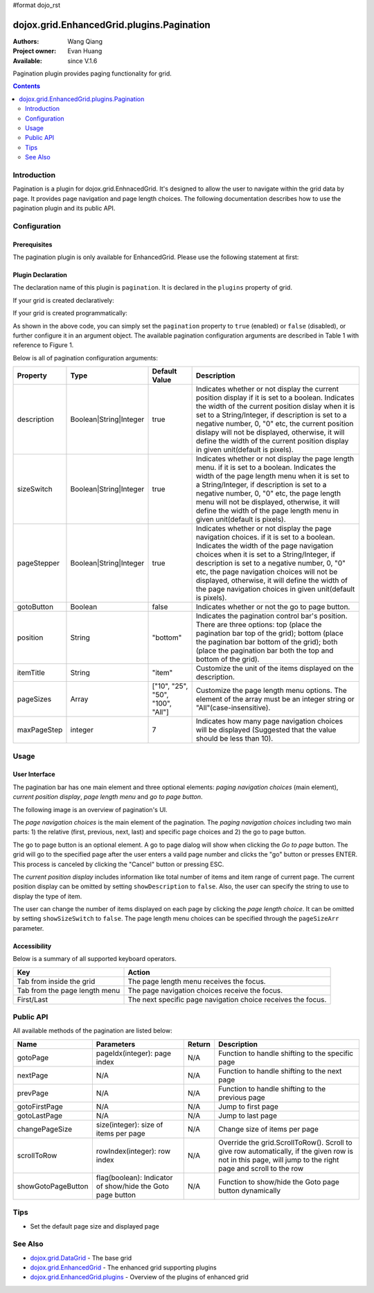 #format dojo_rst

dojox.grid.EnhancedGrid.plugins.Pagination
==========================================

:Authors: Wang Qiang
:Project owner: Evan Huang
:Available: since V.1.6

Pagination plugin provides paging functionality for grid. 

.. contents::
	:depth: 2

============
Introduction
============

Pagination is a plugin for dojox.grid.EnhnacedGrid. It's designed to allow the user to navigate within the grid data by page. It provides page navigation and page length choices. The following documentation describes how to use the pagination plugin and its public API.

.. code-example::
  :toolbar: themes, versions, dir
  :width: 550
  :height: 330

  .. javascript::

    <script type="text/javascript">
        dojo.require("dojox.grid.EnhancedGrid");
        dojo.require("dojox.grid.enhanced.plugins.Pagination");
        dojo.require("dojo.data.ItemFileWriteStore");        
    
        dojo.addOnLoad(function(){
	  //set up data store
	  var data = {
		identifier: 'id',
		items: []
	  };
	  var data_list = [ 
		{ col1: "normal", col2: false, col3: 'But are not followed by two hexadecimal', col4: 29.91},
		{ col1: "important", col2: false, col3: 'Because a % sign always indicates', col4: 9.33},
		{ col1: "important", col2: false, col3: 'Signs can be selectively', col4: 19.34}
	  ];
	  var rows = 200;
	  for(var i=0, l=data_list.length; i<rows; i++){
		data.items.push(dojo.mixin({ id: i+1 }, data_list[i%l]));
	  }
	  var store = new dojo.data.ItemFileWriteStore({data: data});
	
	  //set up layout
	  var layout = [[
		{name: 'Column 1', field: 'id'},
		{name: 'Column 2', field: 'col2'},
		{name: 'Column 3', field: 'col3', width: "230px"},
		{name: 'Column 4', field: 'col4'}
	  ]];

          // create a new grid:
          var grid = new dojox.grid.EnhancedGrid({
              id: 'grid',
              store: store,              
              structure: layout,
              rowSelector: '20px',
		plugins: {
			pagination: {
				pageSizes: ["25", "50", "100", "All"],
		                description: true,
		                sizeSwitch: true,
		                pageStepper: true,
		                gotoButton: true,
                                //page step to be displayed
		                maxPageStep: 4,
                                //position of the pagination bar
		                position: "bottom"
			}}}, 
               document.createElement('div'));

          // append the new grid to the div
          dojo.byId("gridDiv").appendChild(grid.domNode);

          // Call startup() to render the grid
          grid.startup();
        });
    </script>

  .. html::

	<div id="gridDiv"></div>

  .. css::

    <style type="text/css">
        @import "{{baseUrl}}dojo/resources/dojo.css";
        @import "{{baseUrl}}dijit/themes/claro/claro.css";
	@import "{{baseUrl}}dojox/grid/enhanced/resources/claro/EnhancedGrid.css";
	@import "{{baseUrl}}dojox/grid/enhanced/resources/EnhancedGrid_rtl.css";

        /*Grid need a explicit width/height by default*/
        #grid {
            width: 43em;
            height: 20em;
        }
    </style>

=============
Configuration
=============

Prerequisites
-------------

The pagination plugin is only available for EnhancedGrid. Please use the following statement at first:

.. code-block :: javascript
  :linenos:

  dojo.require("dojox.grid.EnhancedGrid");
  dojo.require("dojox.grid.enhanced.plugins.Pagination");
  
Plugin Declaration
------------------

The declaration name of this plugin is ``pagination``. It is declared in the ``plugins`` property of grid.

If your grid is created declaratively:

.. code-block :: html
	:linenos:

	<div id="grid" dojoType="dojox.grid.EnhancedGrid" 
	  store="mystore" structure="mystructure" 
	  plugins="{
		pagination: /* a Boolean value or an configuration object */{}
	}" ></div>

If your grid is created programmatically:

.. code-block :: javascript
  :linenos:

  var grid = new dojox.grid.EnhancedGrid({
    id:"grid",
    store:"mystore",
    structure:"mystructure",
    plugins:{
      pagination: /* a Boolean value or an configuration object */{}
    }
  });

As shown in the above code, you can simply set the ``pagination`` property to ``true`` (enabled) or ``false`` (disabled), or further configure it in an argument object. The available pagination configuration arguments are described in Table 1 with reference to Figure 1.

Below is all of pagination configuration arguments:

=========================  =======================  ===============  ================================================================================================================
Property                   Type                     Default Value    Description
=========================  =======================  ===============  ================================================================================================================
description                Boolean|String|Integer   true             Indicates whether or not display the current position display if it is set to a boolean.
                                                                     Indicates the width of the current position dislay when it is set to a String/Integer, if description is set to
                                                                     a negative number, 0, "0" etc, the current position dislapy will not be displayed, otherwise, it will define the
                                                                     width of the current position display in given unit(default is pixels).
sizeSwitch                 Boolean|String|Integer   true             Indicates whether or not display the page length menu. if it is set to a boolean.
                                                                     Indicates the width of the page length menu when it is set to a String/Integer, if description is set to
                                                                     a negative number, 0, "0" etc, the page length menu will not be displayed, otherwise, it will define the
                                                                     width of the page length menu in given unit(default is pixels).
pageStepper                Boolean|String|Integer   true             Indicates whether or not display the page navigation choices. if it is set to a boolean.
                                                                     Indicates the width of the page navigation choices when it is set to a String/Integer, if description is set to
                                                                     a negative number, 0, "0" etc, the page navigation choices will not be displayed, otherwise, it will define the
                                                                     width of the page navigation choices in given unit(default is pixels).
gotoButton                 Boolean                  false            Indicates whether or not the go to page button.
position                   String                   "bottom"         Indicates the pagination control bar's position. 
                                                                     There are three options: top (place the pagination bar top of the grid); bottom (place the pagination bar bottom
                                                                     of the grid); both (place the pagination bar both the top and bottom of the grid).
itemTitle                  String                   "item"           Customize the unit of the items displayed on the description.
pageSizes                  Array                    ["10", "25",     Customize the page length menu options. The element of the array must be an integer string or 
                                                    "50", "100",     "All"(case-insensitive).
                                                    "All"]           
maxPageStep                integer                  7                Indicates how many page navigation choices will be displayed (Suggested that the value should be less than 10).
=========================  =======================  ===============  ================================================================================================================

=====
Usage
=====

User Interface
--------------

The pagination bar has one main element and three optional elements: *paging navigation choices* (main element), *current position display*, *page length menu* and *go to page button*.

The following image is an overview of pagination's UI.

.. image:: pagination_ui_overview.bmp

The *page navigation choices* is the main element of the pagination. The *paging navigation choices* including two main parts: 1) the relative (first, previous, next, last) and specific page choices and 2) the go to page button.

.. image:: pagination_pagestep.bmp

The go to page button is an optional element. A go to page dialog will show when clicking the *Go to page* button. The grid will go to the specified page after the user enters a vaild page number and clicks the "go" button or presses ENTER. This process is canceled by clicking the "Cancel" button or pressing ESC.

.. image:: pagination_gotopage.jpg

The *current position display* includes information like total number of items and item range of current page. The current position display can be omitted by setting ``showDescription`` to ``false``. Also, the user can specify the string to use to display the type of item.

.. image:: pagination_currentposition.jpg

The user can change the number of items displayed on each page by clicking the *page length choice*. It can be omitted by setting ``showSizeSwitch`` to ``false``. The page length menu choices can be specified through the ``pageSizeArr`` parameter.

.. image:: pagination_pagingsize.jpg

Accessibility
-------------

Below is a summary of all supported keyboard operators.

=============================  ============================================================
Key                            Action
=============================  ============================================================
Tab from inside the grid       The page length menu receives the focus.
Tab from the page length menu  The page navigation choices receive the focus.
First/Last                     The next specific page navigation choice receives the focus.
=============================  ============================================================

==========
Public API
==========

All available methods of the pagination are listed below:

==================  =====================================  =======  ================================================
Name                Parameters                             Return   Description
==================  =====================================  =======  ================================================
gotoPage            pageIdx(integer): page index           N/A      Function to handle shifting to the specific page
nextPage            N/A                                    N/A      Function to handle shifting to the next page
prevPage            N/A                                    N/A      Function to handle shifting to the previous page
gotoFirstPage       N/A                                    N/A      Jump to first page
gotoLastPage        N/A                                    N/A      Jump to last page
changePageSize      size(integer): size of items per page  N/A      Change size of items per page
scrollToRow         rowIndex(integer): row index           N/A      Override the grid.ScrollToRow().
                                                                    Scroll to give row automatically, if the given 
                                                                    row is not in this page, will jump to the right
                                                                    page and scroll to the row
showGotoPageButton  flag(boolean): Indicator of show/hide  N/A      Function to show/hide the Goto page button
                    the Goto page button                            dynamically
==================  =====================================  =======  ================================================

====
Tips
====
* Set the default page size and displayed page

.. code-block :: javascript
  :linenos:

  <script>
    var grid = new dojox.grid.EnhancedGrid({plugins:{pagination:{defaultPageSize: 25, defaultPage: 2, ...}, ...}, ...}, dojo.byId('gridDiv'));
  </script>


========
See Also
========

* `dojox.grid.DataGrid <dojox/grid/DataGrid>`_ - The base grid
* `dojox.grid.EnhancedGrid <dojox/grid/EnhancedGrid>`_ - The enhanced grid supporting plugins
* `dojox.grid.EnhancedGrid.plugins <dojox/grid/EnhancedGrid/plugins>`_ - Overview of the plugins of enhanced grid

